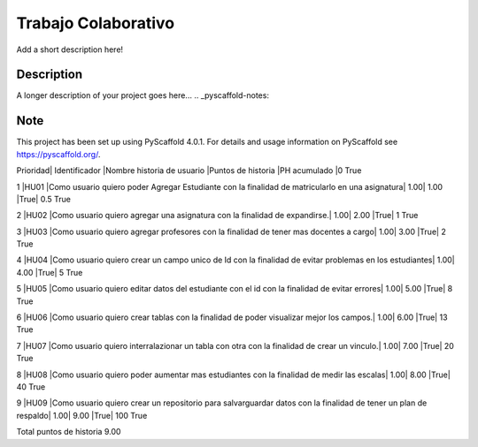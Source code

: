 ===============
Trabajo Colaborativo
===============

Add a short description here!

Description
===========
A longer description of your project goes here...
.. _pyscaffold-notes:

Note
====

This project has been set up using PyScaffold 4.0.1. For details and usage
information on PyScaffold see https://pyscaffold.org/.

Prioridad|	Identificador	|Nombre historia de usuario	|Puntos de historia	|PH acumulado		|0	True

1	|HU01	|Como usuario quiero poder Agregar Estudiante con la finalidad de matricularlo en una asignatura|	1.00|	1.00	|True|	0.5	True

2	|HU02	|Como usuario quiero agregar una asignatura con la finalidad de expandirse.|	1.00|	2.00	|True|	1	True

3	|HU03	|Como usuario quiero agregar profesores con la finalidad de tener mas docentes a cargo|	1.00|	3.00	|True|	2	True

4	|HU04	|Como usuario quiero crear un campo unico de Id con la finalidad de evitar problemas en los estudiantes|	1.00|	4.00	|True|	5	True

5	|HU05	|Como usuario quiero editar datos del estudiante con el id con la finalidad de evitar errores|	1.00|	5.00	|True|	8	True

6	|HU06	|Como usuario quiero crear tablas con la finalidad de poder visualizar mejor los campos.|	1.00|	6.00	|True|	13	True

7	|HU07	|Como usuario quiero interralazionar un tabla con otra con la finalidad de crear un vinculo.|	1.00|	7.00	|True|	20	True

8	|HU08	|Como usuario quiero poder aumentar mas estudiantes con la finalidad de medir las escalas|	1.00|	8.00	|True|	40	True

9	|HU09	|Como usuario quiero crear un repositorio para salvarguardar datos con la finalidad de tener un plan de respaldo|	1.00|	9.00	|True|	100	True

Total puntos de historia	9.00				

